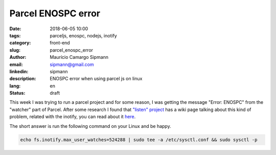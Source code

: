 Parcel ENOSPC error
#############################

:date: 2018-06-05 10:00
:tags: parceljs, enospc, nodejs, inotify
:category: front-end
:slug: parcel_enospc_error
:author: Maurício Camargo Sipmann
:email:  sipmann@gmail.com
:linkedin: sipmann
:description: ENOSPC error when using parcel js on linux
:lang: en
:status: draft

This week I was trying to run a parcel project and for some reason, 
I was getting the message "Error: ENOSPC" from the "watcher" part of Parcel. 
After some research I found that `"listen" project <https://github.com/guard/listen>`_ has a wiki page talking about this kind of problem, related with the inotify, you can read about it `here <https://github.com/guard/listen/wiki/Increasing-the-amount-of-inotify-watchers#the-technical-details>`_.

The short answer is run the following command on your Linux and be happy.

.. code-block:: shell
  
  echo fs.inotify.max_user_watches=524288 | sudo tee -a /etc/sysctl.conf && sudo sysctl -p
